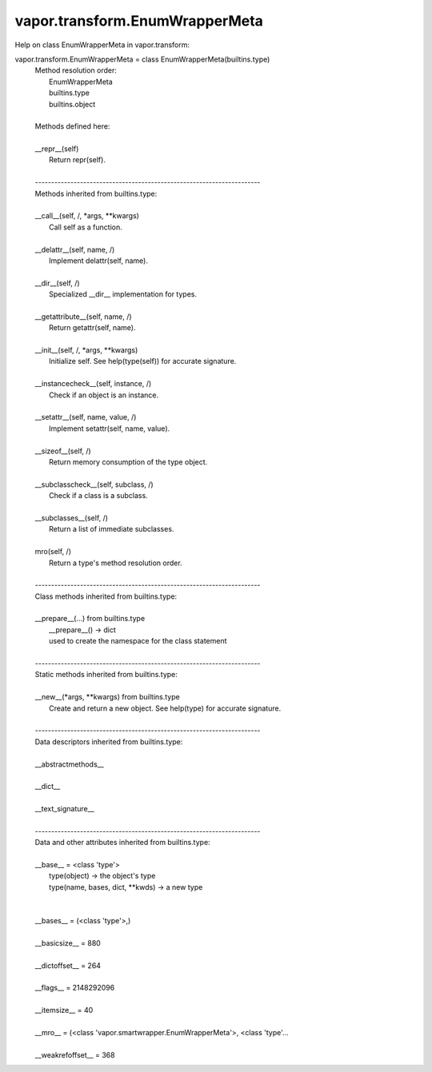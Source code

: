 .. _vapor.transform.EnumWrapperMeta:


vapor.transform.EnumWrapperMeta
-------------------------------


Help on class EnumWrapperMeta in vapor.transform:

vapor.transform.EnumWrapperMeta = class EnumWrapperMeta(builtins.type)
 |  Method resolution order:
 |      EnumWrapperMeta
 |      builtins.type
 |      builtins.object
 |  
 |  Methods defined here:
 |  
 |  __repr__(self)
 |      Return repr(self).
 |  
 |  ----------------------------------------------------------------------
 |  Methods inherited from builtins.type:
 |  
 |  __call__(self, /, *args, **kwargs)
 |      Call self as a function.
 |  
 |  __delattr__(self, name, /)
 |      Implement delattr(self, name).
 |  
 |  __dir__(self, /)
 |      Specialized __dir__ implementation for types.
 |  
 |  __getattribute__(self, name, /)
 |      Return getattr(self, name).
 |  
 |  __init__(self, /, *args, **kwargs)
 |      Initialize self.  See help(type(self)) for accurate signature.
 |  
 |  __instancecheck__(self, instance, /)
 |      Check if an object is an instance.
 |  
 |  __setattr__(self, name, value, /)
 |      Implement setattr(self, name, value).
 |  
 |  __sizeof__(self, /)
 |      Return memory consumption of the type object.
 |  
 |  __subclasscheck__(self, subclass, /)
 |      Check if a class is a subclass.
 |  
 |  __subclasses__(self, /)
 |      Return a list of immediate subclasses.
 |  
 |  mro(self, /)
 |      Return a type's method resolution order.
 |  
 |  ----------------------------------------------------------------------
 |  Class methods inherited from builtins.type:
 |  
 |  __prepare__(...) from builtins.type
 |      __prepare__() -> dict
 |      used to create the namespace for the class statement
 |  
 |  ----------------------------------------------------------------------
 |  Static methods inherited from builtins.type:
 |  
 |  __new__(*args, **kwargs) from builtins.type
 |      Create and return a new object.  See help(type) for accurate signature.
 |  
 |  ----------------------------------------------------------------------
 |  Data descriptors inherited from builtins.type:
 |  
 |  __abstractmethods__
 |  
 |  __dict__
 |  
 |  __text_signature__
 |  
 |  ----------------------------------------------------------------------
 |  Data and other attributes inherited from builtins.type:
 |  
 |  __base__ = <class 'type'>
 |      type(object) -> the object's type
 |      type(name, bases, dict, **kwds) -> a new type
 |  
 |  
 |  __bases__ = (<class 'type'>,)
 |  
 |  __basicsize__ = 880
 |  
 |  __dictoffset__ = 264
 |  
 |  __flags__ = 2148292096
 |  
 |  __itemsize__ = 40
 |  
 |  __mro__ = (<class 'vapor.smartwrapper.EnumWrapperMeta'>, <class 'type'...
 |  
 |  __weakrefoffset__ = 368

